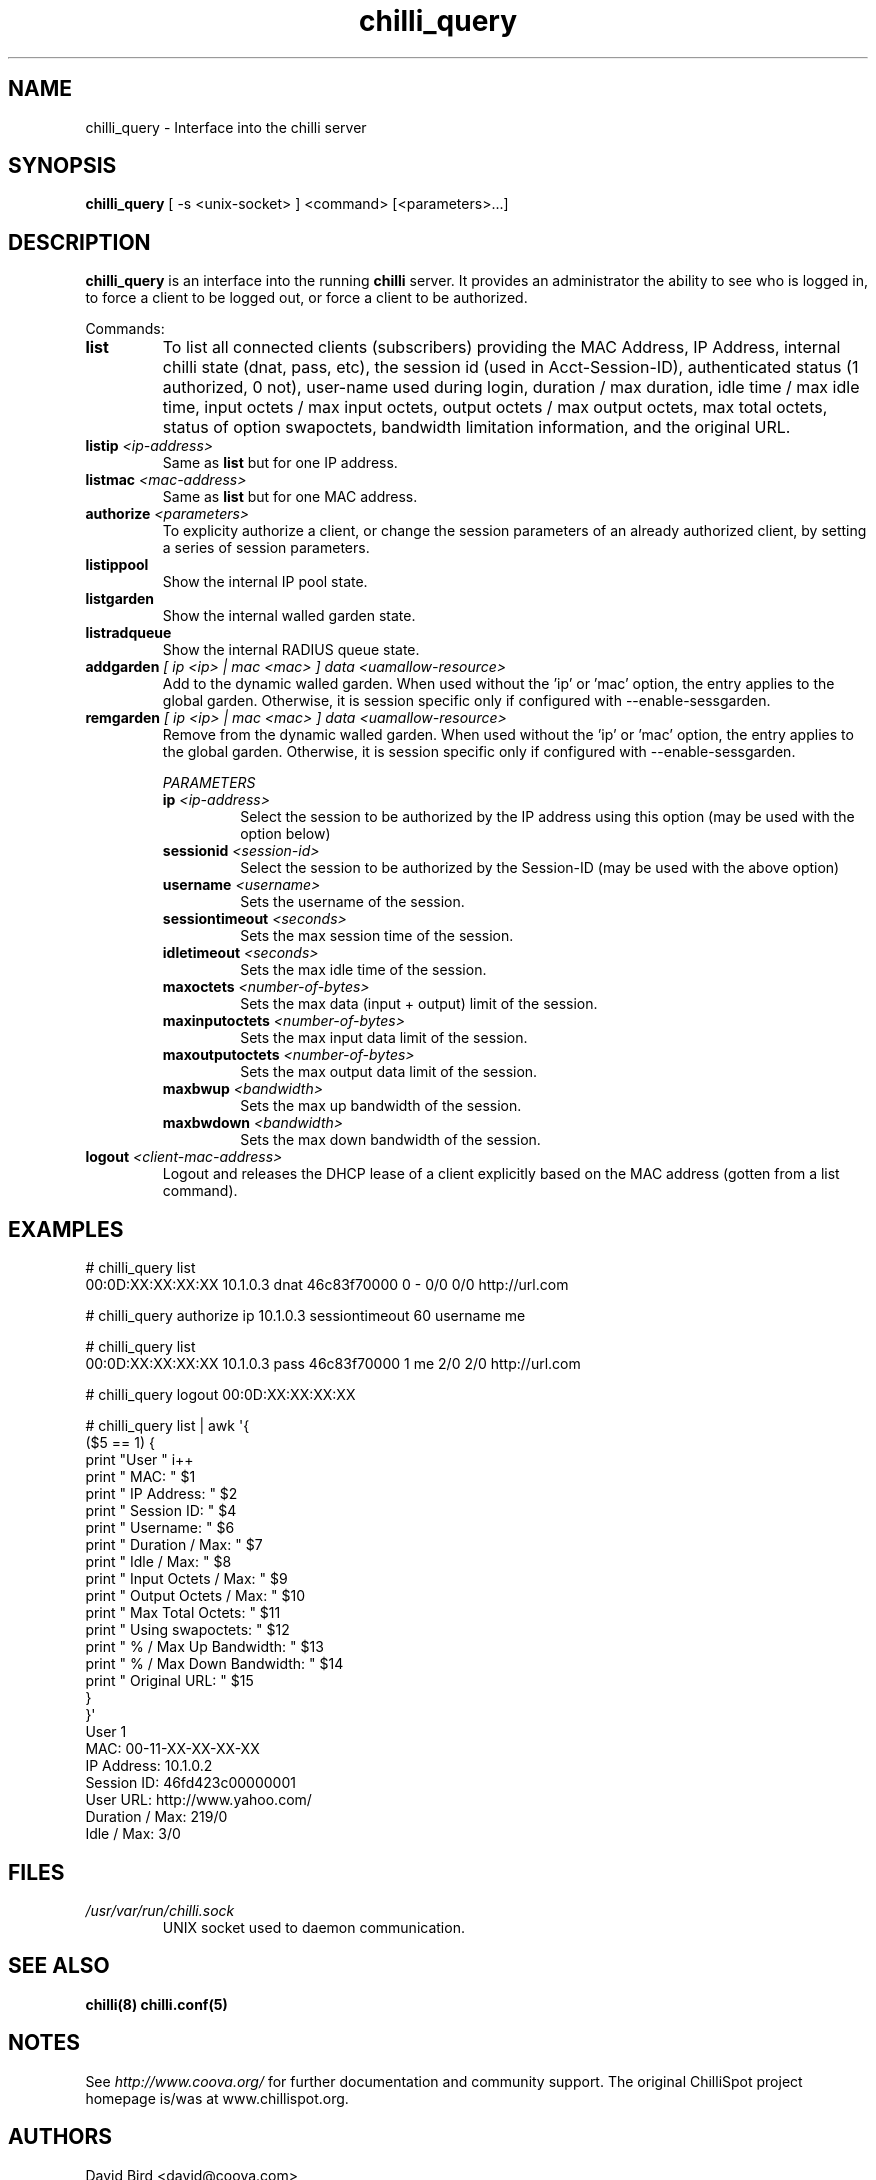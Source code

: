 .\" * chilli_query
.\" * Copyright (C) 2007-2012 David Bird (Coova Technologies)
.\" *
.\" * All rights reserved.
.\" *
.\" Manual page for chilli_query
.\" SH section heading
.\" SS subsection heading
.\" LP paragraph
.\" IP indented paragraph
.\" TP hanging label

.TH chilli_query 1 "February 2012"
.SH NAME
chilli_query \-  Interface into the chilli server

.SH SYNOPSIS
.B chilli_query
[ \-s <unix-socket> ] <command> [<parameters>...]

.SH DESCRIPTION
.B chilli_query
is an interface into the running
.B chilli
server. It provides an administrator the ability to see who is logged in, to
force a client to be logged out, or force a client to be authorized.

Commands:

.TP
.BI list
To list all connected clients (subscribers) providing the MAC Address,
IP Address, internal chilli state (dnat, pass, etc), the session id
(used in Acct-Session-ID), authenticated status (1 authorized, 0 not),
user-name used during login, duration / max duration, idle time / max
idle time, input octets / max input octets, output octets / max output
octets, max total octets, status of option swapoctets, bandwidth
limitation information, and the original URL.

.TP
.BI listip " <ip-address>"
Same as 
.B list
but for one IP address.

.TP
.BI listmac " <mac-address>"
Same as 
.B list
but for one MAC address.

.TP
.BI authorize " <parameters>"
To explicity authorize a client, or change the session parameters of an already
authorized client, by setting a series of session parameters. 

.TP
.BI listippool
Show the internal IP pool state.

.TP
.BI listgarden
Show the internal walled garden state.

.TP
.BI listradqueue
Show the internal RADIUS queue state.

.TP
.BI addgarden " [ ip <ip> | mac <mac> ] data <uamallow-resource>"
Add to the dynamic walled garden. When used without the 'ip' or 'mac'
option, the entry applies to the global garden. Otherwise, it is
session specific only if configured with --enable-sessgarden.

.TP
.BI remgarden " [ ip <ip> | mac <mac> ] data <uamallow-resource>"
Remove from the dynamic walled garden. When used without the 'ip'
or 'mac' option, the entry applies to the global garden. Otherwise, it
is session specific only if configured with --enable-sessgarden.

.RS
.I PARAMETERS
.TP
.BI ip " <ip-address>"
Select the session to be authorized by the IP address using this option (may
be used with the option below)

.TP
.BI sessionid " <session-id>"
Select the session to be authorized by the Session-ID (may be used with the
above option)

.TP
.BI username " <username>"
Sets the username of the session.

.TP
.BI sessiontimeout " <seconds>"
Sets the max session time of the session.

.TP
.BI idletimeout " <seconds>"
Sets the max idle time of the session.

.TP
.BI maxoctets " <number-of-bytes>"
Sets the max data (input + output) limit of the session.

.TP
.BI maxinputoctets " <number-of-bytes>"
Sets the max input data limit of the session.

.TP
.BI maxoutputoctets " <number-of-bytes>"
Sets the max output data limit of the session.

.TP
.BI maxbwup " <bandwidth>"
Sets the max up bandwidth of the session.

.TP
.BI maxbwdown " <bandwidth>"
Sets the max down bandwidth of the session.

.RE

.TP 
.BI logout " <client-mac-address>" 
Logout and releases the DHCP lease of a client explicitly based on the MAC
address (gotten from a list command).  

.SH EXAMPLES

# chilli_query list
.RE
00:0D:XX:XX:XX:XX 10.1.0.3 dnat 46c83f70000 0 - 0/0 0/0 http://url.com

# chilli_query authorize ip 10.1.0.3 sessiontimeout 60 username me
.RE

# chilli_query list
.RE
00:0D:XX:XX:XX:XX 10.1.0.3 pass 46c83f70000 1 me 2/0 2/0 http://url.com

# chilli_query logout 00:0D:XX:XX:XX:XX
.RE

# chilli_query list | awk \(aq{
    ($5 == 1) {
      print "User " i++
      print " MAC:                    " $1
      print " IP Address:             " $2 
      print " Session ID:             " $4 
      print " Username:               " $6 
      print " Duration / Max:         " $7 
      print " Idle / Max:             " $8 
      print " Input Octets / Max:     " $9 
      print " Output Octets / Max:    " $10 
      print " Max Total Octets:       " $11
      print " Using swapoctets:       " $12
      print " % / Max Up Bandwidth:   " $13
      print " % / Max Down Bandwidth: " $14
      print " Original URL:           " $15
    }
  }\(aq
.RE
User 1
 MAC:             00-11-XX-XX-XX-XX
 IP Address:      10.1.0.2
 Session ID:      46fd423c00000001
 User URL:        http://www.yahoo.com/
 Duration / Max:  219/0
 Idle / Max:      3/0


.SH FILES
.I /usr/var/run/chilli.sock
.RS
UNIX socket used to daemon communication.
.RE

.SH "SEE ALSO"
.BR chilli(8)
.BR chilli.conf(5)

.SH NOTES 
.LP

See
.I http://www.coova.org/
for further documentation and community support.
The original ChilliSpot project homepage is/was at www.chillispot.org.

.SH AUTHORS

David Bird <david@coova.com>

Copyright (C) 2006-2012 David Bird (Coova Technologies) All rights reserved.

CoovaChilli is licensed under the GNU General Public License.
